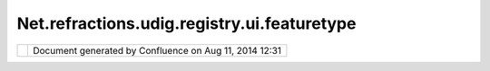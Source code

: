 Net.refractions.udig.registry.ui.featuretype
############################################

+-----------------------------------+-----------------------------------+-----------------------------------+
| uDig :                            |
| net.refractions.udig.registry.ui. |
| featureType                       |
| This page last changed on Jul 14, |
| 2012 by jgarnett.                 |
| | `FeatureSourceOp                |
| Example <http://udig.refractions. |
| net/confluence//display/DEV/Featu |
| reSourceOp+Example>`__            |
| |                                 |
| `Operations <http://udig.refracti |
| ons.net/confluence//display/DEV/O |
| perations>`__                     |
| |  `Extension Point               |
| Reference <http://udig.refraction |
| s.net/confluence//display/DEV/Ext |
| ension+Point+Reference>`__        |
+-----------------------------------+-----------------------------------+-----------------------------------+

+------------+----------------------------------------------------------+
| |image1|   | Document generated by Confluence on Aug 11, 2014 12:31   |
+------------+----------------------------------------------------------+

.. |image0| image:: images/border/spacer.gif
.. |image1| image:: images/border/spacer.gif
